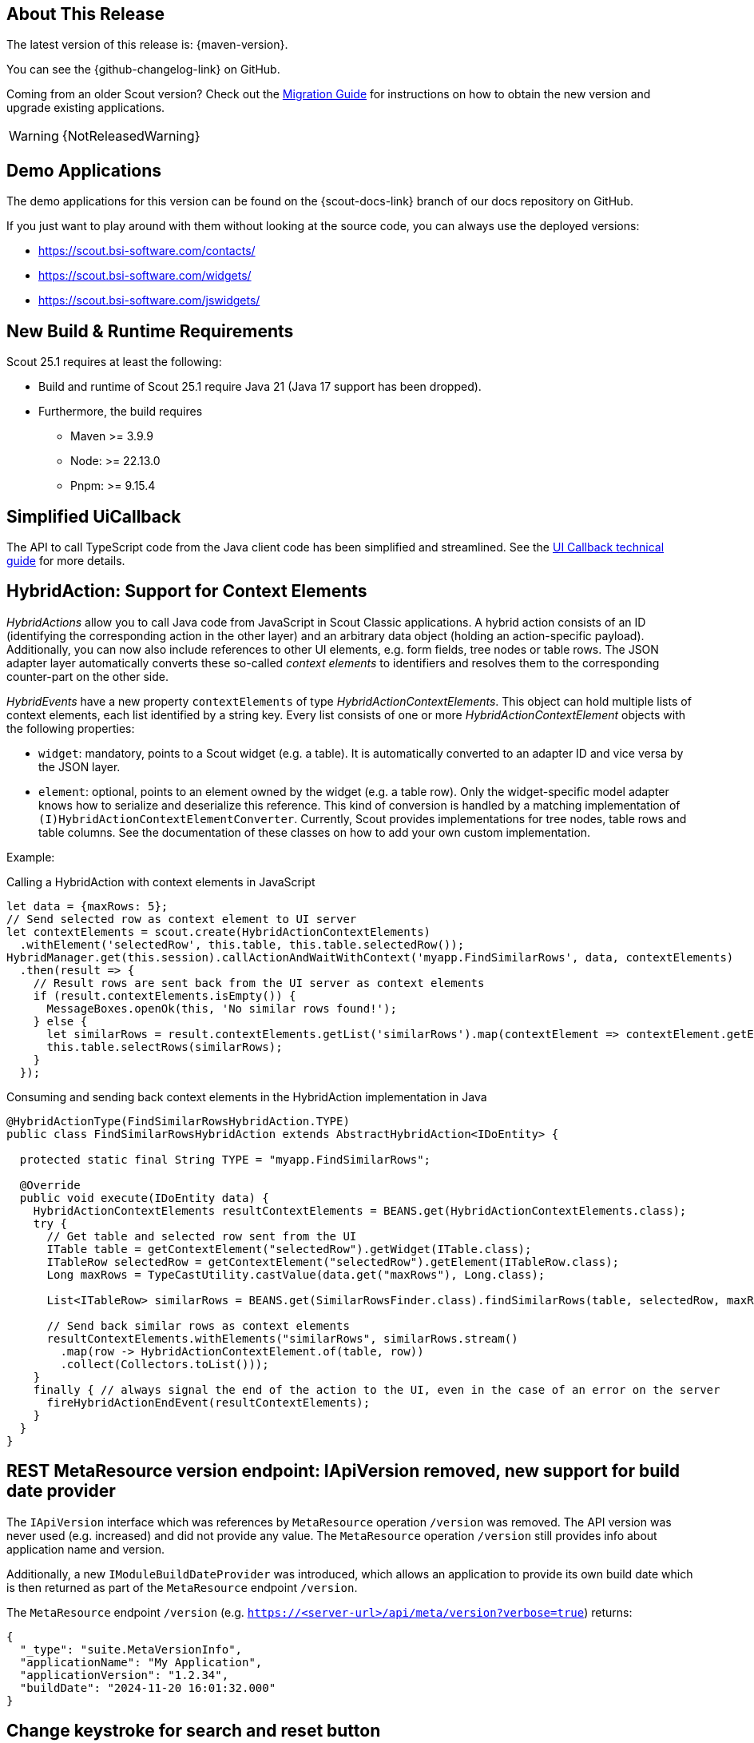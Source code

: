 ////
Howto:
- Write this document such that it helps people to discover new features and other important changes of this release.
- Chronological order is not necessary.
- Describe necessary migration steps in the MigrationGuide document.
- Use "WARNING: {NotReleasedWarning}" on its own line to mark parts about not yet released code (also add a "(since <version>)" suffix to the chapter title)
- Use "title case" in chapter titles (https://english.stackexchange.com/questions/14/)
////
== About This Release

The latest version of this release is: {maven-version}.

You can see the {github-changelog-link} on GitHub.

Coming from an older Scout version? Check out the xref:migration:migration-guide.adoc[Migration Guide] for instructions on how to obtain the new version and upgrade existing applications.

WARNING: {NotReleasedWarning}

//The following enhancements were made after the initial {scout-version} release.
//
//==== 25.1.1
//
// The initial release of this version was *25.1.xyz*.
//
//WARNING: {NotReleasedWarning}
//
//(Section intentionally left blank for possible future release)
//
// * <<New Feature (since 25.1.xyz)>>
//
// ==== Upcoming -- No Planned Release Date
//
// The following changes were made after the latest official release build. No release date has been fixed yet.
//
// WARNING: {NotReleasedWarning}
//
// * <<New Feature (since 25.1.xyz)>>

== Demo Applications

The demo applications for this version can be found on the {scout-docs-link} branch of our docs repository on GitHub.

If you just want to play around with them without looking at the source code, you can always use the deployed versions:

* https://scout.bsi-software.com/contacts/
* https://scout.bsi-software.com/widgets/
* https://scout.bsi-software.com/jswidgets/

// ----------------------------------------------------------------------------

== New Build & Runtime Requirements

Scout 25.1 requires at least the following:

* Build and runtime of Scout 25.1 require Java 21 (Java 17 support has been dropped).
* Furthermore, the build requires
** Maven >= 3.9.9
** Node: >= 22.13.0
** Pnpm: >= 9.15.4

== Simplified UiCallback

The API to call TypeScript code from the Java client code has been simplified and streamlined. See the xref:technical-guide:user-interface/ui-callback.adoc[UI Callback technical guide] for more details.

== HybridAction: Support for Context Elements

_HybridActions_ allow you to call Java code from JavaScript in Scout Classic applications.
A hybrid action consists of an ID (identifying the corresponding action in the other layer) and an arbitrary data object (holding an action-specific payload).
Additionally, you can now also include references to other UI elements, e.g. form fields, tree nodes or table rows.
The JSON adapter layer automatically converts these so-called _context elements_ to identifiers and resolves them to the corresponding counter-part on the other side.

_HybridEvents_ have a new property `contextElements` of type _HybridActionContextElements_.
This object can hold multiple lists of context elements, each list identified by a string key.
Every list consists of one or more _HybridActionContextElement_ objects with the following properties:

* `widget`: mandatory, points to a Scout widget (e.g. a table).
It is automatically converted to an adapter ID and vice versa by the JSON layer.
* `element`: optional, points to an element owned by the widget (e.g. a table row).
Only the widget-specific model adapter knows how to serialize and deserialize this reference.
This kind of conversion is handled by a matching implementation of `(I)HybridActionContextElementConverter`.
Currently, Scout provides implementations for tree nodes, table rows and table columns.
See the documentation of these classes on how to add your own custom implementation.

Example:

.Calling a HybridAction with context elements in JavaScript
[source,javascript]
----
let data = {maxRows: 5};
// Send selected row as context element to UI server
let contextElements = scout.create(HybridActionContextElements)
  .withElement('selectedRow', this.table, this.table.selectedRow());
HybridManager.get(this.session).callActionAndWaitWithContext('myapp.FindSimilarRows', data, contextElements)
  .then(result => {
    // Result rows are sent back from the UI server as context elements
    if (result.contextElements.isEmpty()) {
      MessageBoxes.openOk(this, 'No similar rows found!');
    } else {
      let similarRows = result.contextElements.getList('similarRows').map(contextElement => contextElement.getElement(TableRow));
      this.table.selectRows(similarRows);
    }
  });
----

.Consuming and sending back context elements in the HybridAction implementation in Java
[source,java]
----
@HybridActionType(FindSimilarRowsHybridAction.TYPE)
public class FindSimilarRowsHybridAction extends AbstractHybridAction<IDoEntity> {

  protected static final String TYPE = "myapp.FindSimilarRows";

  @Override
  public void execute(IDoEntity data) {
    HybridActionContextElements resultContextElements = BEANS.get(HybridActionContextElements.class);
    try {
      // Get table and selected row sent from the UI
      ITable table = getContextElement("selectedRow").getWidget(ITable.class);
      ITableRow selectedRow = getContextElement("selectedRow").getElement(ITableRow.class);
      Long maxRows = TypeCastUtility.castValue(data.get("maxRows"), Long.class);

      List<ITableRow> similarRows = BEANS.get(SimilarRowsFinder.class).findSimilarRows(table, selectedRow, maxRows);

      // Send back similar rows as context elements
      resultContextElements.withElements("similarRows", similarRows.stream()
        .map(row -> HybridActionContextElement.of(table, row))
        .collect(Collectors.toList()));
    }
    finally { // always signal the end of the action to the UI, even in the case of an error on the server
      fireHybridActionEndEvent(resultContextElements);
    }
  }
}
----

== REST MetaResource version endpoint: IApiVersion removed, new support for build date provider

The `IApiVersion` interface which was references by `MetaResource` operation `/version` was removed.
The API version was never used (e.g. increased) and did not provide any value.
The `MetaResource` operation `/version` still provides info about application name and version.

Additionally, a new `IModuleBuildDateProvider` was introduced, which allows an application to provide its own build date which is then returned as part of the `MetaResource` endpoint `/version`.

The `MetaResource` endpoint `/version` (e.g. `https://<server-url>/api/meta/version?verbose=true`) returns:

----
{
  "_type": "suite.MetaVersionInfo",
  "applicationName": "My Application",
  "applicationVersion": "1.2.34",
  "buildDate": "2024-11-20 16:01:32.000"
}
----

== Change keystroke for search and reset button
Changed the shortcut keys for search and reset to a more common key
combination.

[cols="2,1,1"]
|===
|Function |Old keystroke |New keystroke

|Open search in a table page
|F6
|Ctrl-Shift-F

|Reset button (Reset search form)
|Ctrl-F6
|Ctrl-Shift-Z
|===

== ListBox: New Default for MultiSelect

The default for the `multiSelect` property has been changed from `false` to `true`.
If it is true, the user can select all rows at once and check or uncheck them.
Also, when creating a list box with Scout JS, the default is already true, so this makes it more consistent.

== LookupColumn

The `LookupColumn` is a multivalued lookup call column. If editable it opens a popup containing a `LookupBox` in order to select multiple values.
The column supports lookup calls and code types and has a `distinct` property to enforce that the same value is not selected in more than one row.

.The `LookupColumn` with `distinct` set to `true`
image::lookup_column_salutation.png[]

.The `LookupColumn` with a hierarchical lookup call
image::lookup_column_world.png[]

== Removed deprecated code

The following code has been marked as deprecated for removal in previous releases and was now  removed:

* (Java) `ActionUtility`  -> use `MenuUtility` instead
* (TS) `Page#pageForTableRow` -> use `TableRow#page` instead

== Use scout properties for selenium test module configuration

Configuration for selenium test setup is now done through scout properties instead of system properties.
Refer to the migration guide for more details.

